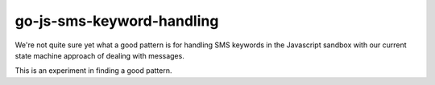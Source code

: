 go-js-sms-keyword-handling
==========================

We're not quite sure yet what a good pattern is for handling SMS
keywords in the Javascript sandbox with our current state machine
approach of dealing with messages.

This is an experiment in finding a good pattern.
